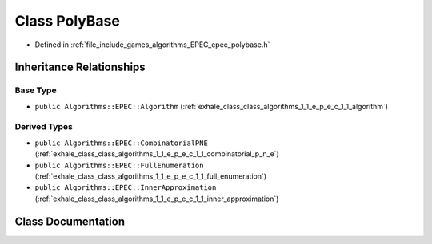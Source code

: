 .. _exhale_class_class_algorithms_1_1_e_p_e_c_1_1_poly_base:

Class PolyBase
==============

- Defined in :ref:`file_include_games_algorithms_EPEC_epec_polybase.h`


Inheritance Relationships
-------------------------

Base Type
*********

- ``public Algorithms::EPEC::Algorithm`` (:ref:`exhale_class_class_algorithms_1_1_e_p_e_c_1_1_algorithm`)


Derived Types
*************

- ``public Algorithms::EPEC::CombinatorialPNE`` (:ref:`exhale_class_class_algorithms_1_1_e_p_e_c_1_1_combinatorial_p_n_e`)
- ``public Algorithms::EPEC::FullEnumeration`` (:ref:`exhale_class_class_algorithms_1_1_e_p_e_c_1_1_full_enumeration`)
- ``public Algorithms::EPEC::InnerApproximation`` (:ref:`exhale_class_class_algorithms_1_1_e_p_e_c_1_1_inner_approximation`)


Class Documentation
-------------------


.. doxygenclass:: Algorithms::EPEC::PolyBase
   :members:
   :protected-members:
   :undoc-members: